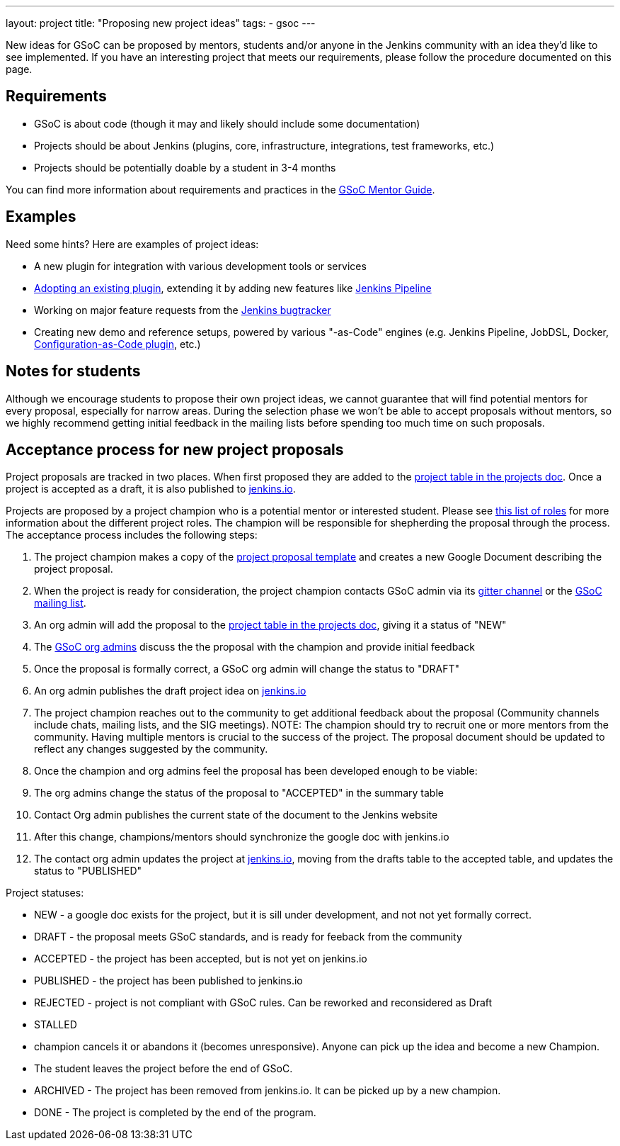 ---
layout: project
title: "Proposing new project ideas"
tags:
- gsoc
---

:toc:

New ideas for GSoC can be proposed by mentors, students and/or anyone in the Jenkins
community with an idea they'd like to see implemented.
If you have an interesting project that meets our requirements,
please follow the procedure documented on this page.

== Requirements

* GSoC is about code (though it may and likely should include some documentation)
* Projects should be about Jenkins (plugins, core, infrastructure, integrations, test frameworks, etc.)
* Projects should be potentially doable by a student in 3-4 months

You can find more information about requirements and practices in the
link:https://google.github.io/gsocguides/mentor/[GSoC Mentor Guide].

== Examples

Need some hints? Here are examples of project ideas:

* A new plugin for integration with various development tools or services
* link:https://wiki.jenkins.io/display/JENKINS/Adopt+a+Plugin[Adopting an existing plugin],
extending it by adding new features like link:/doc/book/pipeline/[Jenkins Pipeline]
* Working on major feature requests from the link:https://issues.jenkins-ci.org/secure/Dashboard.jspa[Jenkins bugtracker]
* Creating new demo and reference setups,
powered by various "-as-Code" engines (e.g. Jenkins Pipeline, JobDSL, Docker, link:/projects/gsoc/gsoc2018-project-ideas/#jenkins-configuration-as-code[Configuration-as-Code plugin], etc.)

== Notes for students

Although we encourage students to propose their own project ideas, we cannot guarantee
that will find potential mentors for every proposal, especially for narrow areas.
During the selection phase we won't be able to accept proposals without mentors, so
we highly recommend getting initial feedback in the mailing lists before spending too much
time on such proposals.

== Acceptance process for new project proposals

Project proposals are tracked in two places. When first proposed they are added to
the link:https://docs.google.com/document/d/14N6kCShmxy4SumT0khuEFxXYZE4v1_bimK66PJuBHzM/edit#heading=h.o5kqo7p5rgto[project
  table in the projects doc]. Once a project is accepted as a draft, it is also published to
  link:/projects/gsoc/2019/project-ideas[jenkins.io].

Projects are proposed by a project champion who is a potential mentor or interested student.
Please see
link:/projects/gsoc/2019/roles-and-responsibilities[this list of roles] for
more information about the different project roles.
The champion will be responsible for shepherding the
proposal through the process. The acceptance process includes the following steps:

. The project champion makes a copy of the
  link:https://docs.google.com/document/d/14N6kCShmxy4SumT0khuEFxXYZE4v1_bimK66PJuBHzM[project proposal template]
  and creates a new Google Document describing the project proposal.
. When the project is ready for consideration, the project champion contacts GSoC admin via its
  link:https://gitter.im/jenkinsci/gsoc-sig[gitter channel] or the
  link:mailto://jenkinsci-gsoc-all-public@googlegroups.com[GSoC mailing list].
. An org admin will add the proposal to the
  link:https://docs.google.com/document/d/14N6kCShmxy4SumT0khuEFxXYZE4v1_bimK66PJuBHzM/edit#heading=h.o5kqo7p5rgto[project
    table in the projects doc],
  giving it a status of "NEW"
. The link:/projects/gsoc/#mentors-and-org-admins[GSoC org admins] discuss the the proposal with the champion and provide initial feedback
. Once the proposal is formally correct, a GSoC org admin will change the status to "DRAFT"
. An org admin publishes the draft project idea on link:/projects/gsoc/2019/project-ideas/#draft-project-ideas[jenkins.io]
. The project champion reaches out to the community to get additional feedback about the proposal
  (Community channels include chats, mailing lists, and the SIG meetings).
  NOTE: The champion should try to recruit one or more mentors from the community. Having
  multiple mentors is crucial to the success of the project.
  The proposal document should
  be updated to reflect any changes suggested by the community.
. Once the champion and org admins feel the proposal has been developed enough to be viable:
  .  The org admins change the status of the proposal to "ACCEPTED" in the summary table
  . Contact Org admin publishes the current state of the document to the Jenkins website
  . After this change, champions/mentors should synchronize the google doc with jenkins.io
. The contact org admin updates the project at link:https://jenkins.io/projects/gsoc/2019/project-ideas[jenkins.io],
  moving from the drafts table to the accepted table, and updates the status to "PUBLISHED"

Project statuses:

* NEW - a google doc exists for the project, but it is sill under development, and not not yet formally correct.
* DRAFT - the proposal meets GSoC standards, and is ready for feeback from the community
* ACCEPTED - the project has been accepted, but is not yet on jenkins.io
* PUBLISHED - the project has been published to jenkins.io
* REJECTED - project is not compliant with GSoC rules. Can be reworked and reconsidered as Draft
* STALLED
  * champion cancels it or abandons it (becomes unresponsive). Anyone can pick up the
    idea and become a new Champion.
  * The student leaves the project before the end of GSoC.
* ARCHIVED - The project has been removed from jenkins.io. It can be picked up by a new champion.
* DONE - The project is completed by the end of the program.
